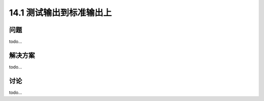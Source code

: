 ==============================
14.1 测试输出到标准输出上
==============================

----------
问题
----------
todo...

----------
解决方案
----------
todo...

----------
讨论
----------
todo...